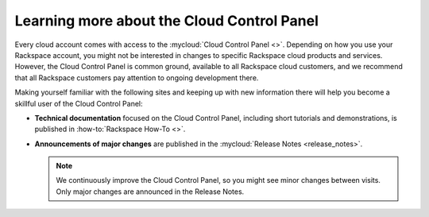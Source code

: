 .. _moreinfo-gui:

^^^^^^^^^^^^^^^^^^^^^^^^^^^^^^^^^^^^^^^^^^^
Learning more about the Cloud Control Panel
^^^^^^^^^^^^^^^^^^^^^^^^^^^^^^^^^^^^^^^^^^^
Every cloud account comes with access to the
:mycloud:`Cloud Control Panel <>`.
Depending on how you use your Rackspace account,
you might not be interested in changes to specific
Rackspace cloud products and services.
However, the Cloud Control Panel is common ground,
available to all Rackspace cloud customers,
and we recommend that all Rackspace customers pay attention
to ongoing development there.

Making yourself familiar with the following sites
and keeping up with new information there
will
help you become a skillful user of the Cloud Control Panel:

* **Technical documentation**
  focused on the Cloud Control Panel,
  including short tutorials and demonstrations, is
  published in :how-to:`Rackspace How-To <>`.

* **Announcements of major changes**
  are published
  in the
  :mycloud:`Release Notes <release_notes>`.

  .. note::
     We continuously improve the Cloud Control Panel, so
     you might see minor changes between visits.
     Only major changes are announced in the Release Notes.
